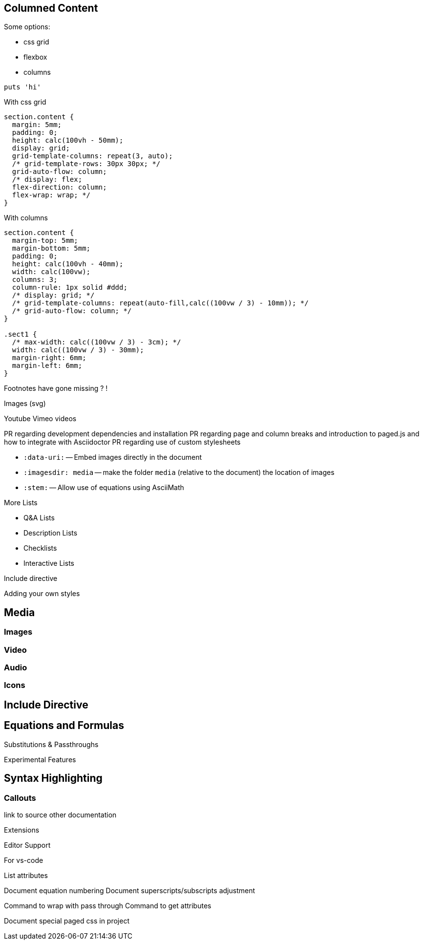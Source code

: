 == Columned Content
:source-highlighter: highlightjs

Some options:

* css grid
* flexbox
* columns

[source,python]
puts 'hi'

With css grid

[source,css]
--
section.content {
  margin: 5mm;
  padding: 0;
  height: calc(100vh - 50mm);
  display: grid;
  grid-template-columns: repeat(3, auto);
  /* grid-template-rows: 30px 30px; */
  grid-auto-flow: column;
  /* display: flex;
  flex-direction: column;
  flex-wrap: wrap; */
}
--

With columns

[source,css]
--
section.content {
  margin-top: 5mm;
  margin-bottom: 5mm;
  padding: 0;
  height: calc(100vh - 40mm);
  width: calc(100vw);
  columns: 3;
  column-rule: 1px solid #ddd;
  /* display: grid; */
  /* grid-template-columns: repeat(auto-fill,calc((100vw / 3) - 10mm)); */
  /* grid-auto-flow: column; */
}

.sect1 {
  /* max-width: calc((100vw / 3) - 3cm); */
  width: calc((100vw / 3) - 30mm);
  margin-right: 6mm;
  margin-left: 6mm;
}
--


////

section.content {
  margin-top: 5mm;
  margin-bottom: 5mm;
  padding: 0;
  height: calc(100vh - 40mm);
  width: calc(100vw);
  columns: 3;
  column-rule: 1px solid #ddd;
  /* display: grid; */
  /* grid-template-columns: repeat(auto-fill,calc((100vw / 3) - 10mm)); */
  /* grid-auto-flow: column; */
}

////

Footnotes have gone missing ? !

Images (svg)

Youtube Vimeo videos


PR regarding development dependencies and installation
PR regarding page and column breaks and introduction to paged.js and how to integrate with Asciidoctor
PR regarding use of custom stylesheets


* `pass:[:data-uri:]` -- Embed images directly in the document
* `pass:[:imagesdir: media]` -- make the folder `media` (relative to the document) the location of images

* `pass:[:stem:]` -- Allow use of equations using AsciiMath

:experimental:



////

Other ecosystem tools.

asciidoctor-pdf.js
asciidoctor-diagram
asciidoctor-extensions-library
Antora
User Manual


:figure-caption: Figure
:toc: left
:docinfo: shared
:docinfodir: {assetdir}
:docinfosubs: attributes
:safe-mode-unsafe:
:iconfont-remote!:
:stylesheet: asciidoctor.css
:scriptsdir: {assetdir}
:linkcss!:
:data-uri:
:iconfont-name: font-awesome.min
:imagesdir: media
:icons: font
:nofooter:
:sectnums:
:sectnumlevels: 3
:sectlinks:
:sectanchors:
:experimental:
:stem:

ifdef stuff

Adding own attributes and css

Other tips -- escaping pass macros or inline macros

.Replacements
A long time ago in a galaxy far, far away...
(C) 1976 Arty Artisan
I believe I shall--no, actually I won't.

.Macros
// where c=specialchars, q=quotes, a=attributes, r=replacements, m=macros, p=post_replacements, etc.
The European icon:flag[role=blue] is blue & contains pass:[************] arranged in a icon:circle-o[role=yellow].
The pass:c[->] operator is often referred to as the stabby lambda.
Since `pass:[++]` has strong priority in AsciiDoc, you can rewrite pass:c,a,r[C++ => C{pp}].
// activate stem support by adding `:stem:` to the document header
stem:[sqrt(4) = 2]


:!hardbreaks:
== Attributes

 // define attributes in the document header; must be flush with left margin
 :name: value

You can download and install Asciidoctor {asciidoctor-version} from {url-gem}.
C{pp} is not required, only Ruby.
Use a leading backslash to output a word enclosed in curly braces, like \{name}.

== Roles, Styles and IDs

 [sidebar#id.role]
 A style, ID, and/or role gives a paragraph (or block) special meaning, like the sidebar below.

[sidebar#id.role]
A style, ID, and/or role gives a paragraph (or block) special meaning, like this sidebar.

Editor support

hyperlink admonitions, callouts and icons in document-wide attributes.

=== Checklist

* [x] checked
* [ ] not checked

=== Callout

// enable callout bubbles by adding `:icons: font` to the document header
[,ruby]
----
puts 'Hello, World!' # <1>
----
<1> Prints `Hello, World!` to the console.

=== Description

first term:: description of first term
second term::

Advanced Lists

////


More Lists

* Q&A Lists
* Description Lists
* Checklists
* Interactive Lists

Include directive



Adding your own styles


== Media

=== Images

=== Video

=== Audio

=== Icons



== Include Directive




== Equations and Formulas



Substitutions & Passthroughs


Experimental Features

== Syntax Highlighting

=== Callouts


link to source
other documentation

Extensions

Editor Support



For vs-code

List attributes

:uri-asciimath: http://asciimath.org/
:uri-latex: https://en.wikibooks.org/wiki/LaTeX

Document equation numbering
Document superscripts/subscripts adjustment


Command to wrap with pass through
Command to get attributes

Document special paged css in project